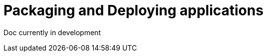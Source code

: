 // Module included in the following assemblies:
//
//

[id="packaging-and-deploying-applications-{context}"]
= Packaging and Deploying applications

Doc currently in development
